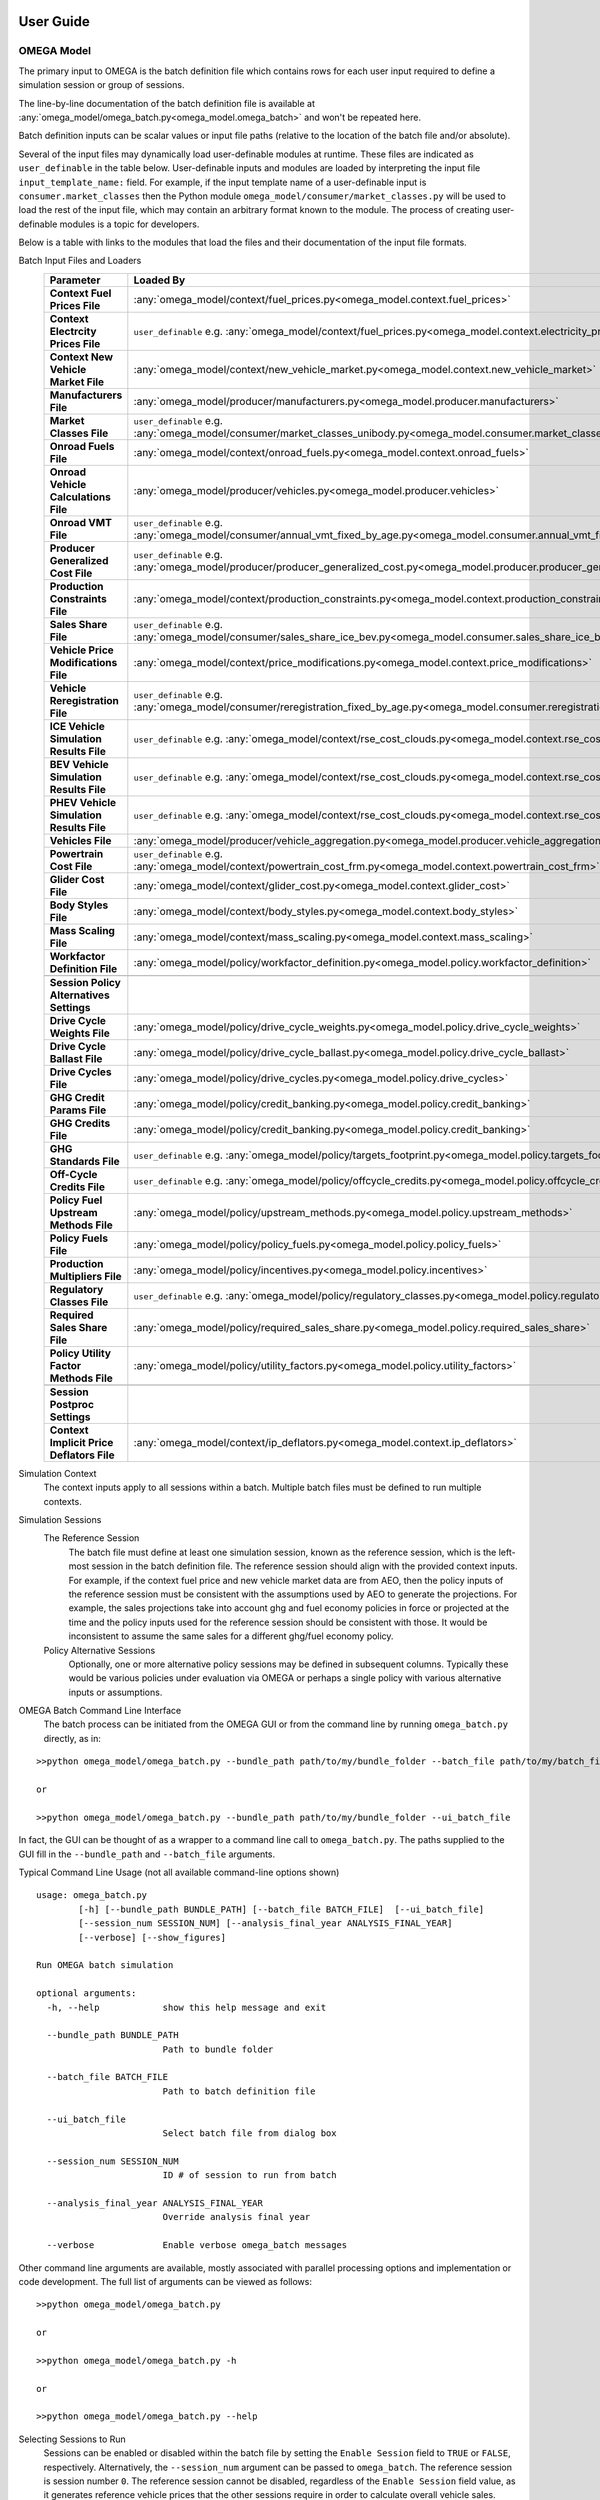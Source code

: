 .. image:: _static/epa_logo_1.jpg

User Guide
==========

OMEGA Model
^^^^^^^^^^^
The primary input to OMEGA is the batch definition file which contains rows for each user input required to define a simulation session or group of sessions.

The line-by-line documentation of the batch definition file is available at :any:`omega_model/omega_batch.py<omega_model.omega_batch>` and won't be repeated here.

Batch definition inputs can be scalar values or input file paths (relative to the location of the batch file and/or absolute).

Several of the input files may dynamically load user-definable modules at runtime.  These files are indicated as ``user_definable`` in the table below.  User-definable inputs and modules are loaded by interpreting the input file ``input_template_name:`` field. For example, if the input template name of a user-definable input is ``consumer.market_classes`` then the Python module ``omega_model/consumer/market_classes.py`` will be used to load the rest of the input file, which may contain an arbitrary format known to the module. The process of creating user-definable modules is a topic for developers.

Below is a table with links to the modules that load the files and their documentation of the input file formats.

Batch Input Files and Loaders
    .. csv-table::
        :header-rows: 1
        :stub-columns: 1

        Parameter,Loaded By
        Context Fuel Prices File, :any:`omega_model/context/fuel_prices.py<omega_model.context.fuel_prices>`
        Context Electrcity Prices File, ``user_definable`` e.g. :any:`omega_model/context/fuel_prices.py<omega_model.context.electricity_prices_aeo>`
        Context New Vehicle Market File, :any:`omega_model/context/new_vehicle_market.py<omega_model.context.new_vehicle_market>`
        Manufacturers File, :any:`omega_model/producer/manufacturers.py<omega_model.producer.manufacturers>`
        Market Classes File, ``user_definable`` e.g. :any:`omega_model/consumer/market_classes_unibody.py<omega_model.consumer.market_classes_unibody>`
        Onroad Fuels File, :any:`omega_model/context/onroad_fuels.py<omega_model.context.onroad_fuels>`
        Onroad Vehicle Calculations File, :any:`omega_model/producer/vehicles.py<omega_model.producer.vehicles>`
        Onroad VMT File, ``user_definable`` e.g. :any:`omega_model/consumer/annual_vmt_fixed_by_age.py<omega_model.consumer.annual_vmt_fixed_by_age>`
        Producer Generalized Cost File, ``user_definable`` e.g. :any:`omega_model/producer/producer_generalized_cost.py<omega_model.producer.producer_generalized_cost>`
        Production Constraints File, :any:`omega_model/context/production_constraints.py<omega_model.context.production_constraints>`
        Sales Share File, ``user_definable`` e.g. :any:`omega_model/consumer/sales_share_ice_bev.py<omega_model.consumer.sales_share_ice_bev>`
        Vehicle Price Modifications File, :any:`omega_model/context/price_modifications.py<omega_model.context.price_modifications>`
        Vehicle Reregistration File, ``user_definable`` e.g. :any:`omega_model/consumer/reregistration_fixed_by_age.py<omega_model.consumer.reregistration_fixed_by_age>`
        ICE Vehicle Simulation Results File, ``user_definable`` e.g. :any:`omega_model/context/rse_cost_clouds.py<omega_model.context.rse_cost_clouds>`
        BEV Vehicle Simulation Results File, ``user_definable`` e.g. :any:`omega_model/context/rse_cost_clouds.py<omega_model.context.rse_cost_clouds>`
        PHEV Vehicle Simulation Results File, ``user_definable`` e.g. :any:`omega_model/context/rse_cost_clouds.py<omega_model.context.rse_cost_clouds>`
        Vehicles File, :any:`omega_model/producer/vehicle_aggregation.py<omega_model.producer.vehicle_aggregation>`
        Powertrain Cost File, ``user_definable`` e.g. :any:`omega_model/context/powertrain_cost_frm.py<omega_model.context.powertrain_cost_frm>`
        Glider Cost File, :any:`omega_model/context/glider_cost.py<omega_model.context.glider_cost>`
        Body Styles File, :any:`omega_model/context/body_styles.py<omega_model.context.body_styles>`
        Mass Scaling File, :any:`omega_model/context/mass_scaling.py<omega_model.context.mass_scaling>`
        Workfactor Definition File, :any:`omega_model/policy/workfactor_definition.py<omega_model.policy.workfactor_definition>`
        ,
        Session Policy Alternatives Settings,
        Drive Cycle Weights File, :any:`omega_model/policy/drive_cycle_weights.py<omega_model.policy.drive_cycle_weights>`
        Drive Cycle Ballast File, :any:`omega_model/policy/drive_cycle_ballast.py<omega_model.policy.drive_cycle_ballast>`
        Drive Cycles File, :any:`omega_model/policy/drive_cycles.py<omega_model.policy.drive_cycles>`
        GHG Credit Params File, :any:`omega_model/policy/credit_banking.py<omega_model.policy.credit_banking>`
        GHG Credits File, :any:`omega_model/policy/credit_banking.py<omega_model.policy.credit_banking>`
        GHG Standards File, ``user_definable`` e.g. :any:`omega_model/policy/targets_footprint.py<omega_model.policy.targets_footprint>`
        Off-Cycle Credits File, ``user_definable`` e.g. :any:`omega_model/policy/offcycle_credits.py<omega_model.policy.offcycle_credits>`
        Policy Fuel Upstream Methods File, :any:`omega_model/policy/upstream_methods.py<omega_model.policy.upstream_methods>`
        Policy Fuels File, :any:`omega_model/policy/policy_fuels.py<omega_model.policy.policy_fuels>`
        Production Multipliers File, :any:`omega_model/policy/incentives.py<omega_model.policy.incentives>`
        Regulatory Classes File, ``user_definable`` e.g. :any:`omega_model/policy/regulatory_classes.py<omega_model.policy.regulatory_classes>`
        Required Sales Share File, :any:`omega_model/policy/required_sales_share.py<omega_model.policy.required_sales_share>`
        Policy Utility Factor Methods File, :any:`omega_model/policy/utility_factors.py<omega_model.policy.utility_factors>`
        ,
        Session Postproc Settings,
        Context Implicit Price Deflators File, :any:`omega_model/context/ip_deflators.py<omega_model.context.ip_deflators>`

Simulation Context
    The context inputs apply to all sessions within a batch.  Multiple batch files must be defined to run multiple contexts.

Simulation Sessions
    The Reference Session
        The batch file must define at least one simulation session, known as the reference session, which is the left-most session in the batch definition file.  The reference session should align with the provided context inputs.  For example, if the context fuel price and new vehicle market data are from AEO, then the policy inputs of the reference session must be consistent with the assumptions used by AEO to generate the projections.  For example, the sales projections take into account ghg and fuel economy policies in force or projected at the time and the policy inputs used for the reference session should be consistent with those.  It would be inconsistent to assume the same sales for a different ghg/fuel economy policy.
    Policy Alternative Sessions
        Optionally, one or more alternative policy sessions may be defined in subsequent columns. Typically these would be various policies under evaluation via OMEGA or perhaps a single policy with various alternative inputs or assumptions.

.. _omega_batch_cli:

OMEGA Batch Command Line Interface
    The batch process can be initiated from the OMEGA GUI or from the command line by running ``omega_batch.py`` directly, as in:

::

    >>python omega_model/omega_batch.py --bundle_path path/to/my/bundle_folder --batch_file path/to/my/batch_file.csv

    or

    >>python omega_model/omega_batch.py --bundle_path path/to/my/bundle_folder --ui_batch_file


In fact, the GUI can be thought of as a wrapper to a command line call to ``omega_batch.py``.  The paths supplied to the GUI fill in the ``--bundle_path`` and ``--batch_file`` arguments.

Typical Command Line Usage (not all available command-line options shown)

.. highlight:: none

::

    usage: omega_batch.py
            [-h] [--bundle_path BUNDLE_PATH] [--batch_file BATCH_FILE]  [--ui_batch_file]
            [--session_num SESSION_NUM] [--analysis_final_year ANALYSIS_FINAL_YEAR]
            [--verbose] [--show_figures]

    Run OMEGA batch simulation

    optional arguments:
      -h, --help            show this help message and exit

      --bundle_path BUNDLE_PATH
                            Path to bundle folder

      --batch_file BATCH_FILE
                            Path to batch definition file

      --ui_batch_file
                            Select batch file from dialog box

      --session_num SESSION_NUM
                            ID # of session to run from batch

      --analysis_final_year ANALYSIS_FINAL_YEAR
                            Override analysis final year

      --verbose             Enable verbose omega_batch messages

Other command line arguments are available, mostly associated with parallel processing options and implementation or code development.  The full list of arguments can be viewed as follows:

::

    >>python omega_model/omega_batch.py

    or

    >>python omega_model/omega_batch.py -h

    or

    >>python omega_model/omega_batch.py --help

Selecting Sessions to Run
    Sessions can be enabled or disabled within the batch file by setting the ``Enable Session`` field to ``TRUE`` or ``FALSE``, respectively.  Alternatively, the ``--session_num`` argument can be passed to ``omega_batch``.  The reference session is session number ``0``.  The reference session cannot be disabled, regardless of the ``Enable Session`` field value, as it generates reference vehicle prices that the other sessions require in order to calculate overall vehicle sales.

Understanding the Batch Process
    The first step in the batch process is to copy the complete source code to the ``bundle`` folder (in the ``omega_model`` directory, or as specified by the user via the ``--bundle_path`` argument) and to create subfolders for each active session.  Within each session folder will be an ``in`` folder (and an ``out`` folder will be created when the session runs).  The bundle folder contains the original batch definition file as well as a timestamped batch definition file that is actually run.  The timestamped file has the original batch settings with new session input file paths relative to the bundle.  The bundle folder contains a ``requirements.txt`` file for reference.  When running from source code the requirements file indicates the version of Python used to run the batch and contains the list of installed Python packages and their versions at the time, e.g. ``python_3_8_10_requirements.txt``.  When running from the executable the contents of the ``GUI_requirements.txt`` file indicates the version number of the GUI.

    The batch itself and each session will have a log file indicating the progress and success or failure of the process.  The batch log file is named ``batch_logfile.txt`` and exists at the top of the bundle folder.  Session logs have the prefix ``o2log_`` and are located in each session's ``out`` folder.

    If a session completes successfully, the session folder is renamed and prepended with an underscore, ``_``.  Failed session folders are prepended with ``#FAIL_``.  In this way the session status can be monitored by observing the folder names as the batch runs.

    Since the bundle folder contains the source code and all inputs for every session it is possible to re-run a batch, or part of a batch, at a later time and reproduce the results if desired.  To do so, remove any session folder prefixes and use ``omega_batch.py`` to re-run the timestamped batch file, while supplying the ``--no_bundle`` and ``--no_validate`` arguments, since the batch has already been bundled.  As in:

::

    >>python path/to/my/bundle_folder/omega_model/omega_batch.py --batch_file path/to/my/bundle_folder/YYYY_MM_DD_hh_mm_ss_batch.csv --no_bundle --no_validate

OMEGA Effects
^^^^^^^^^^^^^
The primary inputs to the OMEGA effects calculator are the OMEGA Model's vehicles and vehicle annual data output files for
sessions of interest. For the Effects calculator to find these necessary OMEGA Model output files, the user must provide to the
Effects calculator the path where they can be found. This is done via the "batch_settings_effects" input file. Assuming the user has run the OMEGA
Model and has the bundled results saved to an accessible directory, then the batch_settings_effects file should provide the full system
path to that directory.

Importantly, the batch_settings_effects file must also provide a session name associated with each session for which effects
are to be calculated. The session name must be consistent with the session name used in the OMEGA Model run. These session names
also need to include a context session name, a no action session name and at least one action session name. These are needed
to calculate the effects properly since the context session serves to calculate fleet vehicle miles traveled (VMT) and fleet fuel costs per
mile from which any VMT rebound effects in subsequent sessions can be calculated.

The OMEGA effects calculator will look for several necessary files within "in" folder of the context session folder contained within the
bundled OMEGA Model results (i.e., the user need not specify these files in the batch_settings_effects file). In particular, the OMEGA
effects calculator will look for and find the context fuel prices, price deflator files used to adjust all monetized values into a common
valuation, an onroad fuels file, an onroad vehicle calculations file, an annual VMT file, and a reregistration file.

In addition to the context session, a no action and action session are required because some of the effects calculations are meant
to calculate impacts of a policy action relative to a no action, or business as usual, policy. In particular, the benefits
calculations can only be done by first calculating physical effects of the action policy relative to the no action
policy since benefits do not exist, within OMEGA, absent a policy change.

The other inputs to the OMEGA effects calculator are those associated with: vehicle, EGU and refinery emission rates; cost factors, or $/ton, factors
associated with criteria air pollutants, GHG emissions, energy security impacts, crashes, congestion, noise, vehicle repair, vehicle
maintenance, fuel prices, etc. All of these input files must be provided by the user via the batch_settings_effects file.

Below is a table describing the entries needed in the batch_settings_effects file. User entries are to be made in the
``value`` or ``full_path`` columns of the batch_settings_effects file.

Batch Input Files and Loaders
    .. csv-table::
        :header-rows: 1
        :stub-columns: 1

        parameter,session_policy,description
        RUNTIME OPTIONS,,
        Run ID,all,enter ``value`` for the run identifier for your output folder name or blank for default (default is omega_effects)
        Save Path,all,enter ``full path`` of the *folder* to which to save results but do not include unique run identifiers
        Save Input Files,all,enter ``value`` as True to save input files to your results folder or False to save space and not do so
        Save Context Fuel Cost per Mile File,all,enter ``value`` as True or False and note that these files can be large especially in CSV format
        Save Vehicle-Level Safety Effects Files,all,enter ``value`` as True or False and note that these files can be large especially in CSV format
        Save Vehicle-Level Physical Effects Files,all,enter ``value`` as True or False and note that these files can be large especially in CSV format
        Save Vehicle-Level Cost Effects Files,all,enter ``value`` as True or False and note that these files can be large especially in CSV format
        Format for Vehicle-Level Output Files,all,enter ``value`` as 'csv' for large Excel-readable files or 'parquet' for compressed files usable in Pandas
        BATCH SETTINGS,,
        batch_folder,all,enter ``full_path`` of the *folder* containing OMEGA Model run results
        Vehicles File Base Year,all,enter ``value`` consistent with the OMEGA Model run
        Analysis Final Year,all,enter ``value`` <= the value used in the OMEGA Model run
        Cost Accrual,all,enter ``value`` as start-of-year or end-of-year - this entry impacts the discounting of costs and benefits
        Discount Values to Year,all,enter ``value`` to which costs and benefits will be discounted
        Analysis Dollar Basis,all,enter ``value`` consistent with the OMEGA Model run
        Batch Analysis Context Settings,,
        Context Name,all,enter ``value`` of the AEO report (e.g. AEO2021) used in the OMEGA Model run
        Context Case,all,enter ``value`` of the AEO case (e.g. Reference case) used in the OMEGA Model run
        VMT Rebound Rate ICE,all,enter ``value`` for ICE rebound (e.g. -0.1)
        VMT Rebound Rate BEV,all,enter ``value`` for BEV rebound
        SC-GHG in Net Benefits,all,enter ``value`` as 'global' or 'domestic' or 'both' (note that both global and domestic benefits are calculated, this only impacts net benefits)"
        Maintenance Costs File,all,enter ``full_path`` of maintenance costs file in CSV format
        Repair Costs File,all,enter ``full_path`` of repair costs file in CSV format
        Refueling Costs File,all,enter ``full_path`` of refueling costs file in CSV format (i.e. the cost of time spent refueling)
        General Inputs for Effects File,all,enter ``full_path`` of general inputs for effects file in CSV format
        Context Criteria Cost Factors File,all,enter ``full_path`` of criteria air pollutant $/ton factors file in CSV format
        Context SCC Cost Factors File,all,enter ``full_path`` of social cost of GHG $/ton factors file in CSV format
        Context Energy Security Cost Factors File,all,enter ``full_path`` of energy security $/barrel file in CSV format
        Context Congestion-Noise Cost Factors File,all,enter ``full_path`` of crashes & congestion & noise costs file in CSV format
        Context Legacy Fleet File,all,enter ``full_path`` of legacy fleet file in CSV format
        ,,
        Session Name,context,enter ``value`` of the context session name (e.g. SAFE or HDP2_noIRA)
        Context Stock and VMT File,context,enter ``full_path`` of stock and VMT file file in CSV format
        ,,
        Session Name,no_action,enter ``value`` of the no action session name (e.g. NTR or HDP2)
        Context Powersector Emission Rates File,no_action,enter ``full_path`` of EGU emission rates file in CSV format
        Context Refinery Emission Rates File,no_action,enter ``full_path`` of refinery emission rates file in CSV format
        Context Refinery Emission Factors File,no_action,leave blank - use is not recommended
        Context Vehicle Emission Rates File,no_action,enter ``full_path`` of vehicle emission rates file in CSV format
        Context Safety Values File,no_action,enter ``full_path`` of safety values file in CSV format
        Context Fatality Rates File,no_action,enter ``full_path`` of fatality rates file in CSV format
        ,,
        Session Name,action_1,enter ``value`` of the first action or policy session name (e.g. Proposal)
        Context Powersector Emission Rates File,action_1,enter ``full_path`` which may be the same as used for the no action session
        Context Refinery Emission Rates File,action_1,enter ``full_path`` which may be the same as used for the no action session
        Context Refinery Emission Factors File,action_1,enter ``full_path`` which may be the same as used for the no action session
        Context Vehicle Emission Rates File,action_1,enter ``full_path`` which may be the same as used for the no action session
        Context Safety Values File,action_1,enter ``full_path`` which may be the same as used for the no action session
        Context Fatality Rates File,action_1,enter ``full_path`` which may be the same as used for the no action session

Runtime Options
---------------
The effects results will be saved to a folder specified in the save_path ``full_path`` entry (e.g. "c:/omega/effects"). In that save_path folder,
a folder will be auto generated and will have the same name as the OMEGA Model batch for which effects are being calculated.
Within that batch folder, a run results folder will be auto generated whose name will consist of a date and timestamp associated with
the time of the OMEGA effects calculator run along with the run ID to assist in keeping track of different runs and ensuring that nothing is
overwritten by future runs. As a result, you might find your results saved to a folder named something like
"c:/omega/effects/ld_omega_model_batch/20230504_090000_omega_effects" for a run done on May 4, 2023, at 9:00AM.

Note that some effects output files may or may not be desired. The effects are calculated for every vehicle in the fleet in every
year up to and including the Analysis Final Year ``value``. If you run through 2055, this becomes a large number of vehicles and
the vehicle-level output files can become very large (0.5 GB to 1 GB per file). Depending on your machine, you may have trouble
viewing those files let alone conducting analyses of the results (e.g., in Excel or OpenOffice). Saving of these large output files
can be avoided by setting the "Save Vehicle-Level" file ``value`` to False. Alternatively, the use can generate those files in
parquet format, which is a compressed file format, to save space. Parquet files are readable by Python's Pandas library but cannot
be opened directly in a spreadsheet application. Instructions for reading saved parquet files in Pandas are included in the save_file function
of :any:`/omega_effects/general/file_id_and_save.py<omega_effects.general.file_id_and_save>`.

Batch Analysis Context Settings
-------------------------------
The files specified in the Batch Analysis Context Settings section of the batch_settings_effects file are meant to apply to all
sessions in the batch.

Session Settings
----------------
Any session can be run in the OMEGA Effects calculator provided those sessions exist in the batch_folder. A ``value`` for
the session name must be provided. A session can be ignored by setting the Session Name ``value`` to None. A Context Session Name
must be provided and no session meant to be included can have a session name of None.

Emission Rates Files
--------------------
Note that an action session may require a different emission rate input file than that used for the no action session for, say,
vehicle emission rates in the event that the policy impacts vehicle emission rates.

Running the OMEGA Effects Executable
------------------------------------
1)	The OMEGA Effects code, input files and output files can be found on the OMEGA webpage at this link https://www3.epa.gov/otaq/ld/lmdv-nprm-effects-docket.zip

2)	The OMEGA Effects are not part of the OMEGA Model executable file. The OMEGA Effects can be run using the Python code included in the OMEGA repository at https://github.com/USEPA/EPA_OMEGA_Model or the Python code included in the zip file linked above.

3)	Alternatively, the OMEGA Effects can be run using a separate executable file (recommended).

4)	These instructions assume that the executable file is being used to generate the OMEGA Effects.

5)	Place the executable file in your preferred location on your local machine.

6)	Place the associated “effects_inputs” folder and its contents in your preferred location on your local machine. This folder is available on request to omega_support@epa.gov.

7)	In the effects_inputs folder, find 2 batch settings files: one for light-duty (batch_settings_effects_ld.csv) and one for medium-duty (batch_settings_effects_md.csv).

8)	In cell B3 of the batch settings file, enter a run ID if desired (e.g., NPRM, test, etc.). This run ID will be included as part of the output folder name. The default value is omega_effects.

9)	In cell D4, enter the path of the save folder (e.g., "C:/omega/effects"). The output folder will be saved to this folder. The output folder will be named using other entries in the batch file and the run ID set in step 8.

10)	Other options in Column B can be set to TRUE or FALSE, but please read the notes associated with each.

11)	In cell D12 of the batch settings file, enter the full path to the folder that contains your OMEGA compliance run results. This is important since the OMEGA Effects will look to this folder to find the needed vehicles.csv and vehicle_annual_data.csv files generated for each session in your OMEGA compliance run.

12)	Most values in column C can be left as is. There must be a context session name in cell C34. If your context session name is different, then set cell C34 accordingly. The same is true of subsequent session names in column C. If you do not want your effects outputs to include a session that exists in your OMEGA compliance run folder, simply set the session name to None.

13)	Remaining entries in Column D should then point to the “effects_inputs” folder on your local machine. Filenames can probably be left as is unless you are using files with different names.

14)	After setting up the batch settings file, be sure to save it as a CSV file (not Excel).

15)	Double click the executable file.

16)	The executable should launch. Be patient. After several seconds, a file dialog window should open asking for the batch settings file. Navigate to the batch settings file you saved in step 14, select it, and click open. The executable should now run using the settings in your batch settings file.

